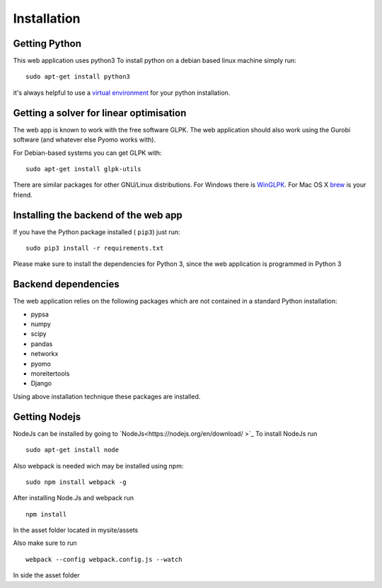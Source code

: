 ################
 Installation
################


Getting Python
==============

This web application uses python3
To install python on a debian based linux machine simply run::

  sudo apt-get install python3


it's always helpful to use a `virtual environment
<https://pypi.python.org/pypi/virtualenv>`_ for your python
installation.



Getting a solver for linear optimisation
====================================================

The web app is known to work with the free software GLPK.
The web application should also work using the Gurobi software (and whatever else Pyomo works with).

For Debian-based systems you can get GLPK with::

    sudo apt-get install glpk-utils

There are similar packages for other GNU/Linux distributions.
For Windows there is `WinGLPK <http://winglpk.sourceforge.net/>`_. For
Mac OS X `brew <http://brew.sh/>`_ is your friend.


Installing the backend of the web app
=================================================

If you have the Python package installed ( ``pip3``)  just run::

   sudo pip3 install -r requirements.txt

Please make sure to install the dependencies for Python 3, since the web application is programmed in Python 3

Backend dependencies
=====================================

The web application relies on the following packages which are not contained in a
standard Python installation:

* pypsa
* numpy
* scipy
* pandas
* networkx
* pyomo
* moreitertools
* Django

Using above installation technique these packages are installed.

Getting Nodejs
=====================================================
NodeJs can be installed by going to `NodeJs<https://nodejs.org/en/download/ >`_
To install NodeJs run ::

    sudo apt-get install node

Also webpack is needed wich may be installed using npm::

  sudo npm install webpack -g

After installing Node.Js and webpack run ::

  npm install

In the asset folder located in mysite/assets

Also make sure to run ::

  webpack --config webpack.config.js --watch

In side the asset folder
